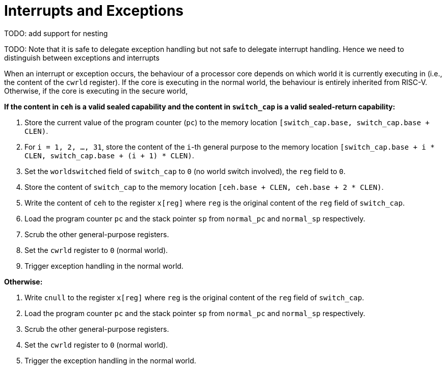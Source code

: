:reproducible:

= Interrupts and Exceptions

TODO: add support for nesting

TODO: Note that it is safe to delegate exception handling but not safe to
delegate interrupt handling. Hence we need to distinguish between
exceptions and interrupts

When an interrupt or exception occurs, the behaviour of a processor core
depends on which world it is currently executing in (i.e., the content of
the `cwrld` register).
If the core is executing in the normal world, the behaviour is entirely
inherited from RISC-V.
Otherwise, if the core is executing in the secure world,

*If the content in `ceh` is a valid sealed capability and the content in `switch_cap` is a valid sealed-return capability:*

. Store the current value of the program counter (`pc`) to the memory location
`[switch_cap.base, switch_cap.base + CLEN)`.
. For `i = 1, 2, ..., 31`, store the content of the `i`-th general purpose
to the memory location `[switch_cap.base + i * CLEN, switch_cap.base + (i + 1) * CLEN)`.
. Set the `worldswitched` field of `switch_cap` to `0` (no world switch involved),
the `reg` field to `0`.
. Store the content of `switch_cap` to the memory location
`[ceh.base + CLEN, ceh.base + 2 * CLEN)`.
. Write the content of `ceh` to the register `x[reg]` where `reg` is the original
content of the `reg` field of `switch_cap`.
. Load the program counter `pc` and the stack pointer `sp` from `normal_pc` and
`normal_sp` respectively.
. Scrub the other general-purpose registers.
. Set the `cwrld` register to `0` (normal world).
. Trigger exception handling in the normal world.

// Something similar to try-catch can be considered

*Otherwise:*

. Write `cnull` to the register `x[reg]` where `reg` is the original
content of the `reg` field of `switch_cap`.
. Load the program counter `pc` and the stack pointer `sp` from `normal_pc` and
`normal_sp` respectively.
. Scrub the other general-purpose registers.
. Set the `cwrld` register to `0` (normal world).
. Trigger the exception handling in the normal world.

